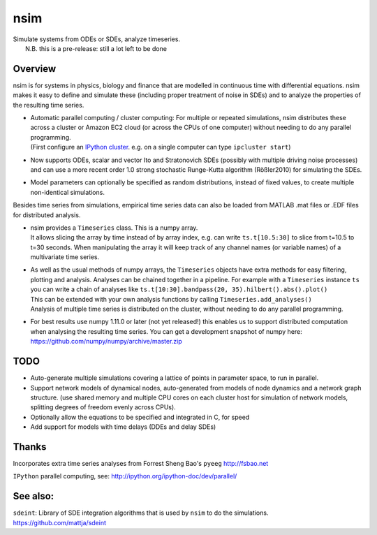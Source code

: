 nsim
====
| Simulate systems from ODEs or SDEs, analyze timeseries.
|  N.B. this is a pre-release: still a lot left to be done

Overview
--------
nsim is for systems in physics, biology and finance that are modelled in
continuous time with differential equations. nsim makes it easy to
define and simulate these (including proper treatment of noise in SDEs)
and to analyze the properties of the resulting time series.

-  | Automatic parallel computing / cluster computing: For multiple or repeated simulations, nsim distributes these across a cluster or Amazon EC2 cloud (or across the CPUs of one computer) without needing to do any parallel programming.
   | (First configure an `IPython cluster <https://ipyparallel.readthedocs.org/en/latest/process.html#configuring-an-ipython-cluster>`_. e.g. on a single computer can type ``ipcluster start``)

- Now supports ODEs, scalar and vector Ito and Stratonovich SDEs (possibly with multiple driving noise processes) and can use a more recent order 1.0 strong stochastic Runge-Kutta algorithm (Rößler2010) for simulating the SDEs.

-  Model parameters can optionally be specified as random distributions,
   instead of fixed values, to create multiple non-identical
   simulations.

Besides time series from simulations, empirical time series data can also be loaded from MATLAB .mat files or .EDF files for distributed analysis.

-  | nsim provides a ``Timeseries`` class. This is a numpy array.
   | It allows slicing the array by time instead of by array index, e.g. can write ``ts.t[10.5:30]`` to slice from t=10.5 to t=30 seconds. When manipulating the array it will keep track of any channel names (or variable names) of a multivariate time series.

-  | As well as the usual methods of numpy arrays, the ``Timeseries`` objects have extra methods for easy filtering, plotting and analysis. Analyses can be chained together in a pipeline. For example with a ``Timeseries`` instance ``ts`` you can write a chain of analyses like ``ts.t[10:30].bandpass(20, 35).hilbert().abs().plot()``
   | This can be extended with your own analysis functions by calling ``Timeseries.add_analyses()``
   | Analysis of multiple time series is distributed on the cluster, without needing to do any parallel programming.

-  For best results use numpy 1.11.0 or later (not yet released!) this enables us to support distributed computation when analysing the resulting time series. You can get a development snapshot of numpy here: https://github.com/numpy/numpy/archive/master.zip

TODO
----
-  Auto-generate multiple simulations covering a lattice of points in
   parameter space, to run in parallel.

-  Support network models of dynamical nodes, auto-generated from models
   of node dynamics and a network graph structure. (use shared memory
   and multiple CPU cores on each cluster host for simulation of network
   models, splitting degrees of freedom evenly across CPUs).

-  Optionally allow the equations to be specified and integrated in C,
   for speed

-  Add support for models with time delays (DDEs and delay SDEs)

Thanks
------
Incorporates extra time series analyses from Forrest Sheng Bao's
``pyeeg`` http://fsbao.net

``IPython`` parallel computing, see:
http://ipython.org/ipython-doc/dev/parallel/

See also:
---------
``sdeint``: Library of SDE integration algorithms that is used by ``nsim`` to do the simulations. https://github.com/mattja/sdeint
